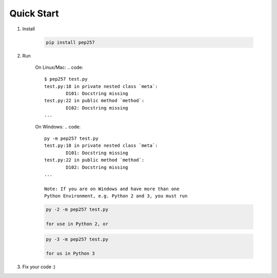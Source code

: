 Quick Start
===========

1. Install

    .. code::

        pip install pep257

2. Run

    On Linux/Mac:
    .. code::

        $ pep257 test.py
        test.py:18 in private nested class `meta`:
                D101: Docstring missing
        test.py:22 in public method `method`:
                D102: Docstring missing
        ...

    On Windows:
    .. code::
    
        py -m pep257 test.py
        test.py:18 in private nested class `meta`:
                D101: Docstring missing
        test.py:22 in public method `method`:
                D102: Docstring missing
        ...

        Note: If you are on Windows and have more than one
        Python Environment, e.g. Python 2 and 3, you must run 
    .. code::
    
        py -2 -m pep257 test.py

        for use in Python 2, or
    .. code::
    
        py -3 -m pep257 test.py

        for us in Python 3
3. Fix your code :)

